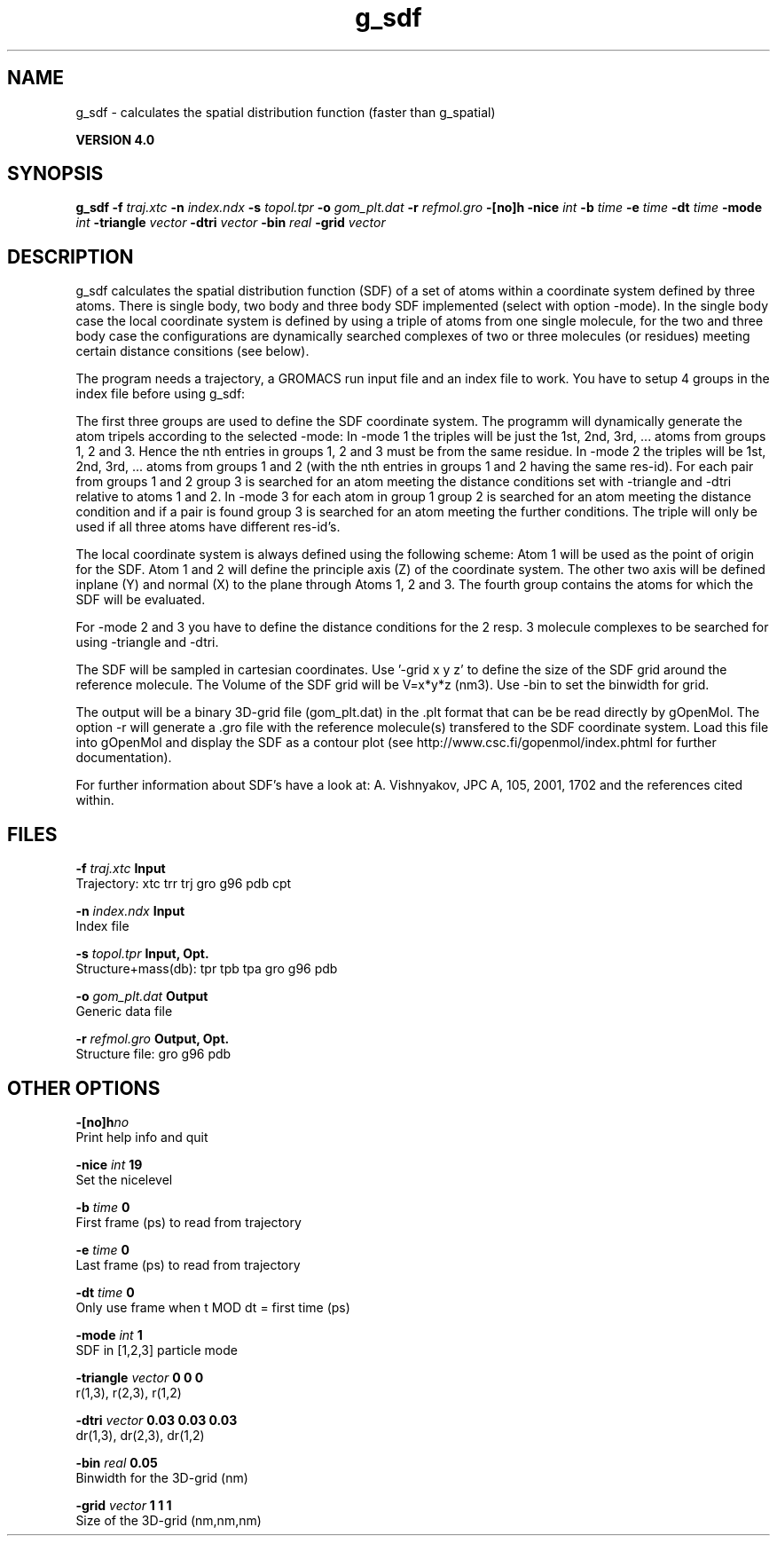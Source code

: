 .TH g_sdf 1 "Thu 16 Oct 2008"
.SH NAME
g_sdf - calculates the spatial distribution function (faster than g_spatial)

.B VERSION 4.0
.SH SYNOPSIS
\f3g_sdf\fP
.BI "-f" " traj.xtc "
.BI "-n" " index.ndx "
.BI "-s" " topol.tpr "
.BI "-o" " gom_plt.dat "
.BI "-r" " refmol.gro "
.BI "-[no]h" ""
.BI "-nice" " int "
.BI "-b" " time "
.BI "-e" " time "
.BI "-dt" " time "
.BI "-mode" " int "
.BI "-triangle" " vector "
.BI "-dtri" " vector "
.BI "-bin" " real "
.BI "-grid" " vector "
.SH DESCRIPTION
g_sdf calculates the spatial distribution function (SDF) of a set of atoms
within a coordinate system defined by three atoms. There is single body, 
two body and three body SDF implemented (select with option -mode). 
In the single body case the local coordinate system is defined by using
a triple of atoms from one single molecule, for the two and three body case
the configurations are dynamically searched complexes of two or three
molecules (or residues) meeting certain distance consitions (see below).


The program needs a trajectory, a GROMACS run input file and an index 
file to work. 
You have to setup 4 groups in the index file before using g_sdf: 


The first three groups are used to define the SDF coordinate system.
The programm will dynamically generate the atom tripels according to 
the selected -mode: 
In -mode 1 the triples will be just the 1st, 2nd, 3rd, ... atoms from 
groups 1, 2 and 3. Hence the nth entries in groups 1, 2 and 3 must be from the
same residue. In -mode 2 the triples will be 1st, 2nd, 3rd, ... atoms from
groups 1 and 2 (with the nth entries in groups 1 and 2 having the same res-id).
For each pair from groups 1 and 2  group 3 is searched for an atom meeting the
distance conditions set with -triangle and -dtri relative to atoms 1 and 2. In
-mode 3 for each atom in group 1 group 2 is searched for an atom meeting the
distance condition and if a pair is found group 3 is searched for an atom
meeting the further conditions. The triple will only be used if all three atoms
have different res-id's.


The local coordinate system is always defined using the following scheme:
Atom 1 will be used as the point of origin for the SDF. Atom 1 and 2 will define the principle axis (Z) of the coordinate system.
The other two axis will be defined inplane (Y) and normal (X) to the plane through
Atoms 1, 2 and 3. The fourth group
contains the atoms for which the SDF will be evaluated.


For -mode 2 and 3 you have to define the distance conditions for the 
2 resp. 3 molecule complexes to be searched for using -triangle and -dtri.


The SDF will be sampled in cartesian coordinates.
Use '-grid x y z' to define the size of the SDF grid around the 
reference molecule. 
The Volume of the SDF grid will be V=x*y*z (nm3). Use -bin to set the binwidth for grid.


The output will be a binary 3D-grid file (gom_plt.dat) in the .plt format that can be be
read directly by gOpenMol. 
The option -r will generate a .gro file with the reference molecule(s) transfered to
the SDF coordinate system. Load this file into gOpenMol and display the
SDF as a contour plot (see http://www.csc.fi/gopenmol/index.phtml for 
further documentation). 


For further information about SDF's have a look at: A. Vishnyakov, JPC A, 105,
2001, 1702 and the references cited within.
.SH FILES
.BI "-f" " traj.xtc" 
.B Input
 Trajectory: xtc trr trj gro g96 pdb cpt 

.BI "-n" " index.ndx" 
.B Input
 Index file 

.BI "-s" " topol.tpr" 
.B Input, Opt.
 Structure+mass(db): tpr tpb tpa gro g96 pdb 

.BI "-o" " gom_plt.dat" 
.B Output
 Generic data file 

.BI "-r" " refmol.gro" 
.B Output, Opt.
 Structure file: gro g96 pdb 

.SH OTHER OPTIONS
.BI "-[no]h"  "no    "
 Print help info and quit

.BI "-nice"  " int" " 19" 
 Set the nicelevel

.BI "-b"  " time" " 0     " 
 First frame (ps) to read from trajectory

.BI "-e"  " time" " 0     " 
 Last frame (ps) to read from trajectory

.BI "-dt"  " time" " 0     " 
 Only use frame when t MOD dt = first time (ps)

.BI "-mode"  " int" " 1" 
 SDF in [1,2,3] particle mode

.BI "-triangle"  " vector" " 0 0 0" 
 r(1,3), r(2,3), r(1,2)

.BI "-dtri"  " vector" " 0.03 0.03 0.03" 
 dr(1,3), dr(2,3), dr(1,2)

.BI "-bin"  " real" " 0.05  " 
 Binwidth for the 3D-grid (nm)

.BI "-grid"  " vector" " 1 1 1" 
 Size of the 3D-grid (nm,nm,nm)

